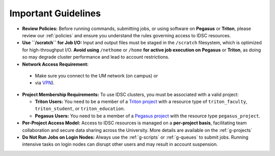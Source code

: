 Important Guidelines
====================

- **Review Policies:**  
  Before running commands, submitting jobs, or using software on **Pegasus** or **Triton**, please review our  
  :ref:`policies` and ensure you understand the rules governing access to IDSC resources.

- **Use ``/scratch`` for Job I/O:**  
  Input and output files must be staged in the ``/scratch`` filesystem, which is optimized for high-throughput I/O.  
  **Avoid using** ``/nethome`` or ``/home`` **for active job execution on** **Pegasus** or **Triton**, as doing so may degrade cluster performance and lead to account restrictions.


-  **Network Access Requirement:**
  - Make sure you connect to the UM network (on campus) or 
  - via `VPN <https://www.it.miami.edu/a-z-listing/virtual-private-network/index.html>`__).


- **Project Membership Requirements:**  
  To use IDSC clusters, you must be associated with a valid project:

  - **Triton Users:**  
    You need to be a member of a `Triton project 
    <https://idsc.miami.edu/project-request>`__ with a resource type of  
    ``triton_faculty``, ``triton_student``, or ``triton_education``.

  - **Pegasus Users:**  
    You need to be a member of a `Pegasus project <https://redcap.miami.edu/surveys/?s=F8MK9NMW9N>`__ with the resource type ``pegasus_project``.

- **Per-Project Access Model:**  
  Access to IDSC resources is managed on a **per-project basis**, facilitating team collaboration and secure data sharing across the University.  
  More details are available on the :ref:`g-projects`

- **Do Not Run Jobs on Login Nodes:**  
  Always use the  
  :ref:`g-scripts` or :ref:`g-queues` to submit jobs.  
  Running intensive tasks on login nodes can disrupt other users and may result in account suspension.
